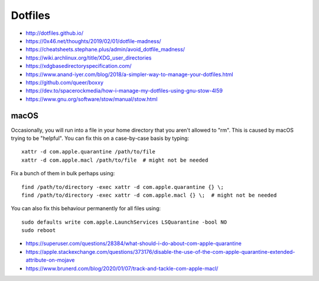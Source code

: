 Dotfiles
========

* http://dotfiles.github.io/
* https://0x46.net/thoughts/2019/02/01/dotfile-madness/
* https://cheatsheets.stephane.plus/admin/avoid_dotfile_madness/
* https://wiki.archlinux.org/title/XDG_user_directories
* https://xdgbasedirectoryspecification.com/
* https://www.anand-iyer.com/blog/2018/a-simpler-way-to-manage-your-dotfiles.html
* https://github.com/queer/boxxy
* https://dev.to/spacerockmedia/how-i-manage-my-dotfiles-using-gnu-stow-4l59
* https://www.gnu.org/software/stow/manual/stow.html


macOS
-----

Occasionally, you will run into a file in your home directory that you aren't
allowed to "rm".  This is caused by macOS trying to be "helpful".  You can fix
this on a case-by-case basis by typing::

    xattr -d com.apple.quarantine /path/to/file
    xattr -d com.apple.macl /path/to/file  # might not be needed

Fix a bunch of them in bulk perhaps using::

    find /path/to/directory -exec xattr -d com.apple.quarantine {} \;
    find /path/to/directory -exec xattr -d com.apple.macl {} \;  # might not be needed

You can also fix this behaviour permanently for all files using::

    sudo defaults write com.apple.LaunchServices LSQuarantine -bool NO
    sudo reboot

* https://superuser.com/questions/28384/what-should-i-do-about-com-apple-quarantine
* https://apple.stackexchange.com/questions/373176/disable-the-use-of-the-com-apple-quarantine-extended-attribute-on-mojave
* https://www.brunerd.com/blog/2020/01/07/track-and-tackle-com-apple-macl/
